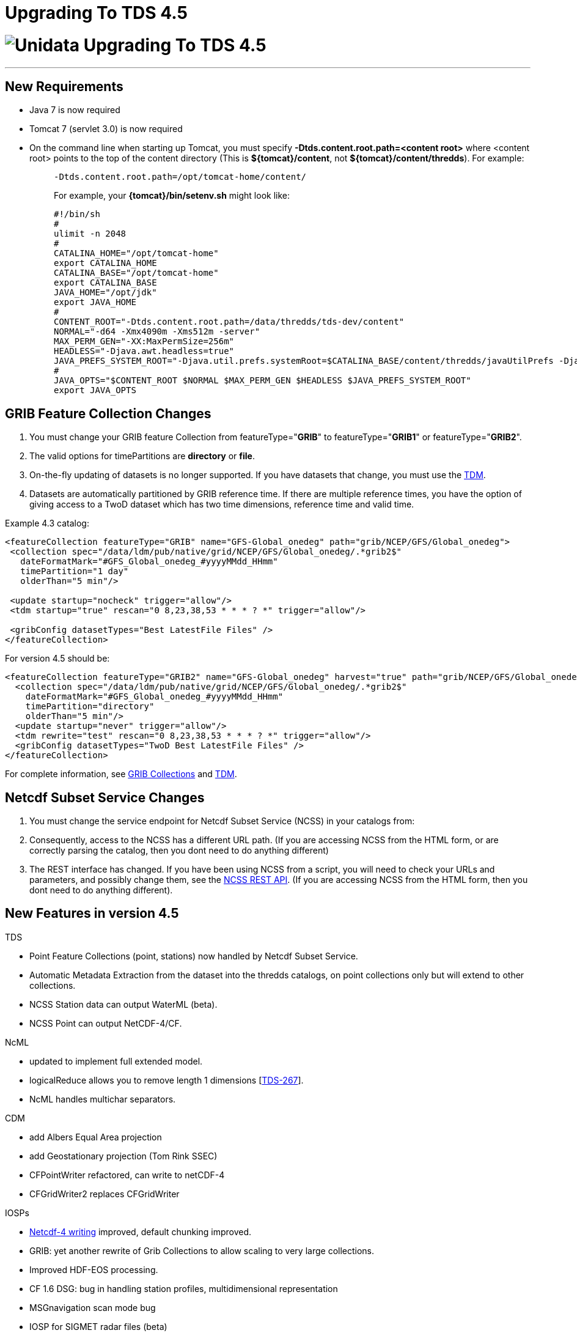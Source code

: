 :source-highlighter: coderay
[[threddsDocs]]


Upgrading To TDS 4.5
====================

= image:images/unidataLogo.png[Unidata] Upgrading To TDS 4.5

'''''

== New Requirements

* Java 7 is now required
* Tomcat 7 (servlet 3.0) is now required
* On the command line when starting up Tomcat, you must specify
*-Dtds.content.root.path=<content root>* where <content root> points to
the top of the content directory (This is **$\{tomcat}/content**, not
**$\{tomcat}/content/thredds**). For example:
+
__________________________________________________________________________________________________________________________________________________________________________
-------------------------------------------------
-Dtds.content.root.path=/opt/tomcat-home/content/
-------------------------------------------------

For example, your *\{tomcat}/bin/setenv.sh* might look like:

--------------------------------------------------------------------------------------------------------------------------------------------------------------------------
#!/bin/sh
#
ulimit -n 2048
#
CATALINA_HOME="/opt/tomcat-home"
export CATALINA_HOME
CATALINA_BASE="/opt/tomcat-home"
export CATALINA_BASE
JAVA_HOME="/opt/jdk"
export JAVA_HOME
#
CONTENT_ROOT="-Dtds.content.root.path=/data/thredds/tds-dev/content"
NORMAL="-d64 -Xmx4090m -Xms512m -server"
MAX_PERM_GEN="-XX:MaxPermSize=256m"
HEADLESS="-Djava.awt.headless=true"
JAVA_PREFS_SYSTEM_ROOT="-Djava.util.prefs.systemRoot=$CATALINA_BASE/content/thredds/javaUtilPrefs -Djava.util.prefs.userRoot=$CATALINA_BASE/content/thredds/javaUtilPrefs"
#             
JAVA_OPTS="$CONTENT_ROOT $NORMAL $MAX_PERM_GEN $HEADLESS $JAVA_PREFS_SYSTEM_ROOT"
export JAVA_OPTS
--------------------------------------------------------------------------------------------------------------------------------------------------------------------------
__________________________________________________________________________________________________________________________________________________________________________

== GRIB Feature Collection Changes

1.  You must change your GRIB feature Collection from
featureType="**GRIB**" to featureType="**GRIB1**" or
featureType="**GRIB2**".
2.  The valid options for timePartitions are *directory* or **file**.
3.  On-the-fly updating of datasets is no longer supported. If you have
datasets that change, you must use the
link:reference/collections/TDM.html[TDM].
4.  Datasets are automatically partitioned by GRIB reference time. If
there are multiple reference times, you have the option of giving access
to a TwoD dataset which has two time dimensions, reference time and
valid time.

Example 4.3 catalog:

--------------------------------------------------------------------------------------------------
<featureCollection featureType="GRIB" name="GFS-Global_onedeg" path="grib/NCEP/GFS/Global_onedeg">
 <collection spec="/data/ldm/pub/native/grid/NCEP/GFS/Global_onedeg/.*grib2$"
   dateFormatMark="#GFS_Global_onedeg_#yyyyMMdd_HHmm"
   timePartition="1 day"
   olderThan="5 min"/>

 <update startup="nocheck" trigger="allow"/>
 <tdm startup="true" rescan="0 8,23,38,53 * * * ? *" trigger="allow"/>

 <gribConfig datasetTypes="Best LatestFile Files" />
</featureCollection>
--------------------------------------------------------------------------------------------------

For version 4.5 should be:

------------------------------------------------------------------------------------------------------------------
<featureCollection featureType="GRIB2" name="GFS-Global_onedeg" harvest="true" path="grib/NCEP/GFS/Global_onedeg">
  <collection spec="/data/ldm/pub/native/grid/NCEP/GFS/Global_onedeg/.*grib2$"
    dateFormatMark="#GFS_Global_onedeg_#yyyyMMdd_HHmm"
    timePartition="directory"
    olderThan="5 min"/>
  <update startup="never" trigger="allow"/>
  <tdm rewrite="test" rescan="0 8,23,38,53 * * * ? *" trigger="allow"/>
  <gribConfig datasetTypes="TwoD Best LatestFile Files" />
</featureCollection>
------------------------------------------------------------------------------------------------------------------

For complete information, see
link:reference/collections/GribCollections.html[GRIB Collections] and
link:reference/collections/TDM.html[TDM].

== Netcdf Subset Service Changes

1.  You must change the service endpoint for Netcdf Subset Service
(NCSS) in your catalogs from:
2.  Consequently, access to the NCSS has a different URL path. (If you
are accessing NCSS from the HTML form, or are correctly parsing the
catalog, then you dont need to do anything different)
3.  The REST interface has changed. If you have been using NCSS from a
script, you will need to check your URLs and parameters, and possibly
change them, see the
link:reference/NetcdfSubsetServiceReference.html[NCSS REST API]. (If you
are accessing NCSS from the HTML form, then you dont need to do anything
different).

== New Features in version 4.5

TDS

* Point Feature Collections (point, stations) now handled by Netcdf
Subset Service.
* Automatic Metadata Extraction from the dataset into the thredds
catalogs, on point collections only but will extend to other
collections.
* NCSS Station data can output WaterML (beta).
* NCSS Point can output NetCDF-4/CF.

NcML

* updated to implement full extended model.
* logicalReduce allows you to remove length 1 dimensions
[https://bugtracking.unidata.ucar.edu/browse/TDS-267[TDS-267]].
* NcML handles multichar separators.

CDM

* add Albers Equal Area projection
* add Geostationary projection (Tom Rink SSEC)
* CFPointWriter refactored, can write to netCDF-4
* CFGridWriter2 replaces CFGridWriter

IOSPs

* link:../netcdf-java/reference/netcdf4Clibrary.html#writing[Netcdf-4
writing] improved, default chunking improved.
* GRIB: yet another rewrite of Grib Collections to allow scaling to very
large collections.
* Improved HDF-EOS processing.
* CF 1.6 DSG: bug in handling station profiles, multidimensional
representation
[ftp://ftp.unidata.ucar.edu/pub/thredds/4.4/current/thredds.war[TDS-513]]
* MSGnavigation scan mode bug
* IOSP for SIGMET radar files (beta)

GRIB

* ECMWF DRS 50002 added by jkaehler@meteomatics.com

ToolsUI

* using new Swing Look and Feel
* table columns can be set by user (upper right button on header line)
* File Chooser improvements
* 

=== API changes

* Writing CF gridded data: *ucar.nc2.dt.grid.CFGridWriter* is deprecated
in favor of **ucar.nc2.dt.grid.CFGridWriter2**. The API is a bit
different, and simpler. Please switch to it.
* Writing Netcdf-4 files with chunking: The **Nc4Chunking** object
changed from package ucar.nc2.jni to package ucar.nc2.write. It was
substantially rewritten, and the set of standard strategies has changed.
* *ucar.unidata.geoloc.ProjectionRect* no longer extends
**java.awt.Rectangle2D**. This is necessary to remove dependence of the
core package on java.awt, which is not supported on Android. If you need
to convert *ProjectionRect* into **Rectangle2D**, you can use:

_____________________________________________________________________________
-----------------------------------------------------------------------------
 Rectangle2D hr = new Rectangle2D.Double();
 hr.setRect(prect.getX(), prect.getY(), prect.getWidth(), prect.getHeight());
-----------------------------------------------------------------------------
_____________________________________________________________________________

=== Internal changes

* *HttpClient* library upgraded to 4.2, previously was 3.
* We are now using **log4j2**. The configuration file is in
**\{tomcat}/webapps/thredds//WEB-INF/classes/log4j2.xml**. See
http://logging.apache.org/log4j/2.x/
* Most services have been converted to
http://docs.spring.io/spring/docs/3.0.x/reference/mvc.html[annotated
Spring controllers]. Documentation on adding your own service is coming
soon.
* Point dataset unit tests upgraded to CF 1.6.
* Unit testing framework now complete; 2700+ unit tests.
* https://scan.coverity.com/projects/388?tab=overview[Coverity] static
analysis now being done. 3000+ defects eliminated, about 1000 to go.
* Code being converted to use Java 7 constructs, eg try-with-resources,
generics.

 

'''''

image:thread.png[TDS]This document is maintained by Unidata and was last
updated Aug 2015. Send comments to
mailto:support-thredds@unidata.ucar.edu[THREDDS support].
